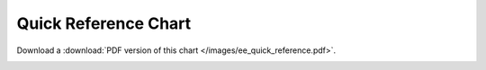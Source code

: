 Quick Reference Chart
=====================

Download a :download:`PDF version of this chart </images/ee_quick_reference.pdf>`.

|EE Quick Reference|


.. |EE Quick Reference| image:: ../images/ee_quick_reference.png
